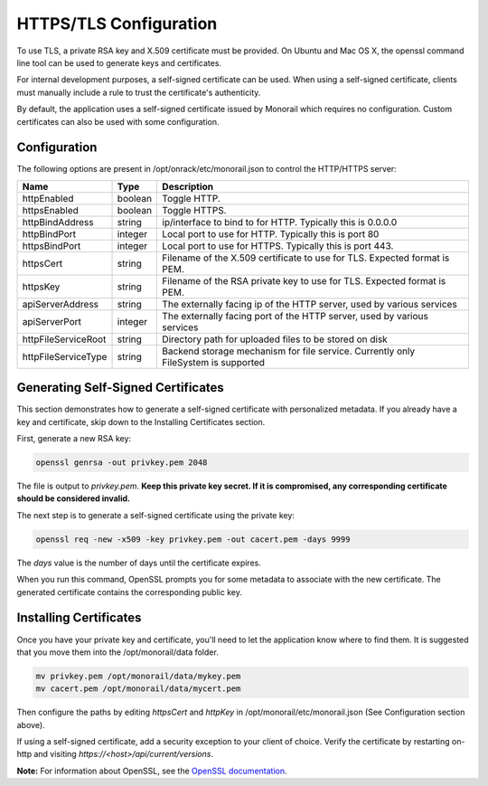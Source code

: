 HTTPS/TLS Configuration
------------------------------

To use TLS, a private RSA key and X.509 certificate must be provided. On Ubuntu and
Mac OS X, the openssl command line tool can be used to generate keys and certificates.

For internal development purposes, a self-signed certificate can be used. When using a self-signed
certificate, clients must manually include a rule to trust the certificate's authenticity.

By default, the application uses a self-signed certificate issued by Monorail which requires no
configuration. Custom certificates can also be used with some configuration.

Configuration
~~~~~~~~~~~~~~~~~~~~~~

The following options are present in /opt/onrack/etc/monorail.json to control the HTTP/HTTPS
server:

+---------------------+---------+------------------------------------------------------------------------------------+
| Name                |  Type   |  Description                                                                       |
+=====================+=========+====================================================================================+
| httpEnabled         | boolean | Toggle HTTP.                                                                       |
+---------------------+---------+------------------------------------------------------------------------------------+
| httpsEnabled        | boolean | Toggle HTTPS.                                                                      |
+---------------------+---------+------------------------------------------------------------------------------------+
| httpBindAddress     | string  | ip/interface to bind to for HTTP. Typically this is 0.0.0.0                        |
+---------------------+---------+------------------------------------------------------------------------------------+
| httpBindPort        | integer | Local port to use for HTTP. Typically this is port 80                              |
+---------------------+---------+------------------------------------------------------------------------------------+
| httpsBindPort       | integer | Local port to use for HTTPS. Typically this is port 443.                           |
+---------------------+---------+------------------------------------------------------------------------------------+
| httpsCert           | string  | Filename of the X.509 certificate to use for TLS. Expected format is PEM.          |
+---------------------+---------+------------------------------------------------------------------------------------+
| httpsKey            | string  | Filename of the RSA private key to use for TLS. Expected format is PEM.            |
+---------------------+---------+------------------------------------------------------------------------------------+
| apiServerAddress    | string  | The externally facing ip of the HTTP server, used by various services              |
+---------------------+---------+------------------------------------------------------------------------------------+
| apiServerPort       | integer | The externally facing port of the HTTP server, used by various services            |
+---------------------+---------+------------------------------------------------------------------------------------+
| httpFileServiceRoot | string  | Directory path for uploaded files to be stored on disk                             |
+---------------------+---------+------------------------------------------------------------------------------------+
| httpFileServiceType | string  | Backend storage mechanism for file service. Currently only FileSystem is supported |
+---------------------+---------+------------------------------------------------------------------------------------+

Generating Self-Signed Certificates
~~~~~~~~~~~~~~~~~~~~~~~~~~~~~~~~~~~~~~~~~

This section demonstrates how to generate a self-signed certificate with personalized metadata.
If you already have a key and certificate, skip down to the
Installing Certificates section.

First, generate a new RSA key:

.. code-block:: bash

    openssl genrsa -out privkey.pem 2048


The file is output to *privkey.pem*. **Keep this private key secret. If it is
compromised, any corresponding certificate should be considered invalid.**

The next step is to generate a self-signed certificate using the private key:

.. code-block:: bash

    openssl req -new -x509 -key privkey.pem -out cacert.pem -days 9999

The *days* value is the number of days until the certificate expires.

When you run this command, OpenSSL prompts you for some metadata to associate with the new
certificate. The generated certificate contains the corresponding public key.

Installing Certificates
~~~~~~~~~~~~~~~~~~~~~~~~~~~~~~~~

Once you have your private key and certificate, you'll need to let the application know where to
find them. It is suggested that you move them into the /opt/monorail/data folder.

.. code-block:: bash

    mv privkey.pem /opt/monorail/data/mykey.pem
    mv cacert.pem /opt/monorail/data/mycert.pem

Then configure the paths by editing *httpsCert* and *httpKey* in
/opt/monorail/etc/monorail.json (See Configuration section above).

If using a self-signed certificate, add a security exception to your client of
choice. Verify the certificate by restarting on-http and visiting
`https://<host>/api/current/versions`.

**Note:** For information about OpenSSL, see the `OpenSSL documentation`_.

.. _OpenSSL documentation: https://www.openssl.org/docs/
